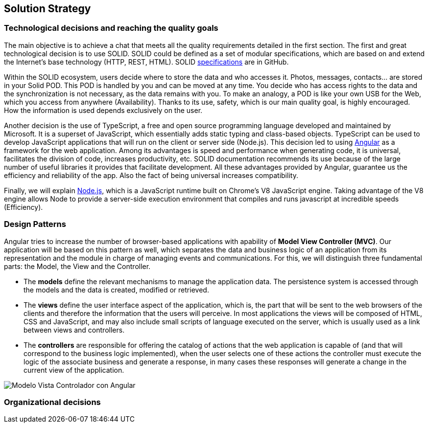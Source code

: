 [[section-solution-strategy]]
== Solution Strategy

=== Technological decisions and reaching the quality goals

****
The main objective is to achieve a chat that meets all the quality requirements detailed in the first section. The first and great technological decision is to use SOLID. SOLID could be defined as a set of modular specifications, which are based on and extend the Internet's base technology (HTTP, REST, HTML). SOLID https://github.com/solid/solid-spec[specifications] are in GitHub.

Within the SOLID ecosystem, users decide where to store the data and who accesses it. Photos, messages, contacts... are stored in your Solid POD. This POD is handled by you and can be moved at any time. You decide who has access rights to the data and the synchronization is not necessary, as the data remains with you. To make an analogy, a POD is like your own USB for the Web, which you access from anywhere (Availability). Thanks to its use, safety, which is our main quality goal, is highly encouraged. How the information is used depends exclusively on the user.

Another decision is the use of TypeScript, a free and open source programming language developed and maintained by Microsoft. It is a superset of JavaScript, which essentially adds static typing and class-based objects. TypeScript can be used to develop JavaScript applications that will run on the client or server side (Node.js). This decision led to using https://angular.io/[Angular] as a framework for the web application. Among its advantages is speed and performance when generating code, it is universal, facilitates the division of code, increases productivity, etc. SOLID documentation recommends its use because of the large number of useful libraries it provides that facilitate development. All these advantages provided by Angular, guarantee us the efficiency and reliability of the app. Also the fact of being universal increases compatibility.

Finally, we will explain https://nodejs.org/es/[Node.js], which is a JavaScript runtime built on Chrome's V8 JavaScript engine. Taking advantage of the V8 engine allows Node to provide a server-side execution environment that compiles and runs javascript at incredible speeds (Efficiency).
****

=== Design Patterns

****

Angular tries to increase the number of browser-based applications with apability of *Model View Controller (MVC)*. Our application will be based on this pattern as well, which separates the data and business logic of an application from its representation and the module in charge of managing events and communications. For this, we will distinguish three fundamental parts: the Model, the View and the Controller.

* The *models* define the relevant mechanisms to manage the application data. The persistence system is accessed through the models and the data is created, modified or retrieved.

* The *views* define the user interface aspect of the application, which is, the part that will be sent to the web browsers of the clients and therefore the information that the users will perceive. In most applications the views will be composed of HTML, CSS and JavaScript, and may also include small scripts of language executed on the server, which is usually used as a link between views and controllers.

* The *controllers* are responsible for offering the catalog of actions that the web application is capable of (and that will correspond to the business logic implemented), when the user selects one of these actions the controller must execute the logic of the associate business and generate a response, in many cases these responses will generate a change in the current view of the application.

image::images/angularJS_MVC1.png[Modelo Vista Controlador con Angular]
****

=== Organizational decisions

****
****



